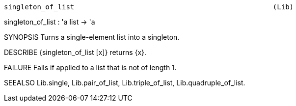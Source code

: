 ----------------------------------------------------------------------
singleton_of_list                                                (Lib)
----------------------------------------------------------------------
singleton_of_list : 'a list -> 'a

SYNOPSIS
Turns a single-element list into a singleton.

DESCRIBE
{singleton_of_list [x]} returns {x}.

FAILURE
Fails if applied to a list that is not of length 1.

SEEALSO
Lib.single, Lib.pair_of_list, Lib.triple_of_list,
Lib.quadruple_of_list.

----------------------------------------------------------------------
